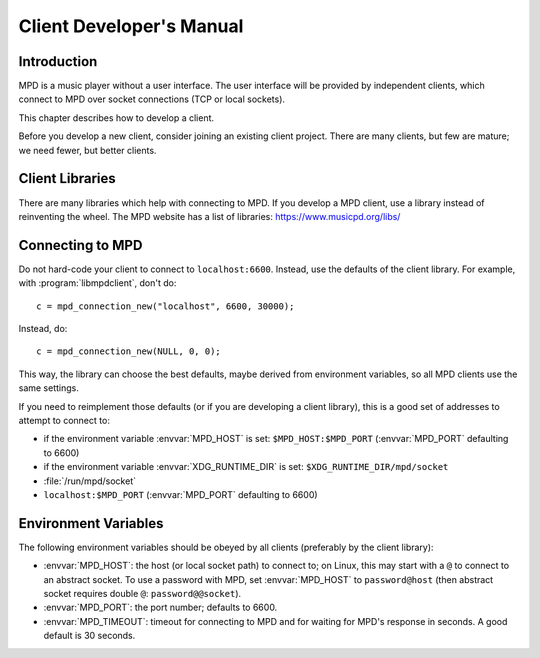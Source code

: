 Client Developer's Manual
#########################

Introduction
************

MPD is a music player without a user interface.  The user interface
will be provided by independent clients, which connect to MPD over
socket connections (TCP or local sockets).

This chapter describes how to develop a client.

Before you develop a new client, consider joining an existing client
project.  There are many clients, but few are mature; we need fewer,
but better clients.

Client Libraries
****************

There are many libraries which help with connecting to MPD.  If you
develop a MPD client, use a library instead of reinventing the wheel.
The MPD website has a list of libraries: https://www.musicpd.org/libs/


Connecting to MPD
*****************

Do not hard-code your client to connect to ``localhost:6600``.
Instead, use the defaults of the client library.  For example, with
:program:`libmpdclient`, don't do::

 c = mpd_connection_new("localhost", 6600, 30000);

Instead, do::

 c = mpd_connection_new(NULL, 0, 0);

This way, the library can choose the best defaults, maybe derived from
environment variables, so all MPD clients use the same settings.

If you need to reimplement those defaults (or if you are developing a
client library), this is a good set of addresses to attempt to connect
to:

- if the environment variable :envvar:`MPD_HOST` is set:
  ``$MPD_HOST:$MPD_PORT`` (:envvar:`MPD_PORT` defaulting to 6600)
- if the environment variable :envvar:`XDG_RUNTIME_DIR` is set:
  ``$XDG_RUNTIME_DIR/mpd/socket``
- :file:`/run/mpd/socket`
- ``localhost:$MPD_PORT`` (:envvar:`MPD_PORT` defaulting to 6600)

Environment Variables
*********************

The following environment variables should be obeyed by all clients
(preferably by the client library):

- :envvar:`MPD_HOST`: the host (or local socket path) to connect to;
  on Linux, this may start with a ``@`` to connect to an abstract
  socket.  To use a password with MPD, set :envvar:`MPD_HOST` to
  ``password@host`` (then abstract socket requires double ``@``:
  ``password@@socket``).
- :envvar:`MPD_PORT`: the port number; defaults to 6600.
- :envvar:`MPD_TIMEOUT`: timeout for connecting to MPD and for waiting
  for MPD's response in seconds.  A good default is 30 seconds.

